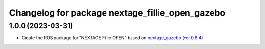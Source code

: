 ^^^^^^^^^^^^^^^^^^^^^^^^^^^^^^^^^^^^^^^^^^^^^^^^
Changelog for package nextage_fillie_open_gazebo
^^^^^^^^^^^^^^^^^^^^^^^^^^^^^^^^^^^^^^^^^^^^^^^^

1.0.0 (2023-03-31)
------------------
* Create the ROS package for "NEXTAGE Fillie OPEN" based on `nextage_gazebo (ver.0.8.4) <https://github.com/tork-a/rtmros_nextage>`_
